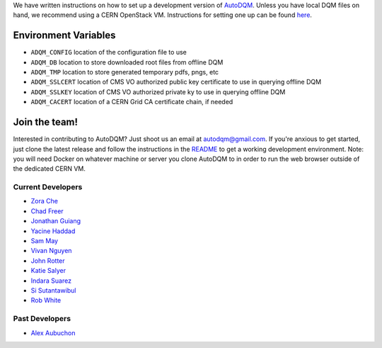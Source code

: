 
We have written instructions on how to set up a development version of `AutoDQM <https://github.com/jkguiang/AutoDQM/wiki/Running-the-Web-GUI>`_. Unless you have local DQM files on hand, we recommend using a CERN OpenStack VM. Instructions for setting one up can be found `here <https://github.com/jkguiang/AutoDQM/wiki/Creating-a-CERN-OpenStack-VM>`_.

Environment Variables
---------------------


* ``ADQM_CONFIG`` location of the configuration file to use
* ``ADQM_DB`` location to store downloaded root files from offline DQM
* ``ADQM_TMP`` location to store generated temporary pdfs, pngs, etc
* ``ADQM_SSLCERT`` location of CMS VO authorized public key certificate to use in querying offline DQM
* ``ADQM_SSLKEY`` location of CMS VO authorized private ky to use in querying offline DQM
* ``ADQM_CACERT`` location of a CERN Grid CA certificate chain, if needed

Join the team!
--------------

Interested in contributing to AutoDQM? Just shoot us an email at autodqm@gmail.com. If you're anxious to get started, just clone the latest release and follow the instructions in the `README <https://github.com/jkguiang/AutoDQM/blob/release-v2.0.0/README.md>`_ to get a working development environment. Note: you will need Docker on whatever machine or server you clone AutoDQM to in order to run the web browser outside of the dedicated CERN VM.

Current Developers
^^^^^^^^^^^^^^^^^^


* `Zora Che <https://github.com/zorache>`_
* `Chad Freer <https://github.com/chadfreer>`_
* `Jonathan Guiang <https://github.com/jkguiang>`_
* `Yacine Haddad <https://github.com/yhaddad>`_
* `Sam May <https://github.com/sam-may>`_
* `Vivan Nguyen <https://github.com/vivannguyen>`_
* `John Rotter <https://github.com/jrotter2>`_
* `Katie Salyer <https://github.com/ksalyer>`_
* `Indara Suarez <https://github.com/indarasuarez>`_
* `Si Sutantawibul <https://github.com/chosila>`_
* `Rob White <https://github.com/GluonicPenguin>`_


Past Developers
^^^^^^^^^^^^^^^^^^


* `Alex Aubuchon <https://github.com/reasonablytall>`_
